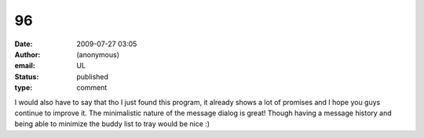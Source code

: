 96
##
:date: 2009-07-27 03:05
:author: (anonymous)
:email: UL
:status: published
:type: comment

I would also have to say that tho I just found this program, it already shows a lot of promises and I hope you guys continue to improve it. The minimalistic nature of the message dialog is great! Though having a message history and being able to minimize the buddy list to tray would be nice :)
